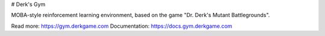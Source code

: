 # Derk's Gym

MOBA-style reinforcement learning environment, based on the game "Dr. Derk's Mutant Battlegrounds".

Read more: https://gym.derkgame.com
Documentation: https://docs.gym.derkgame.com


